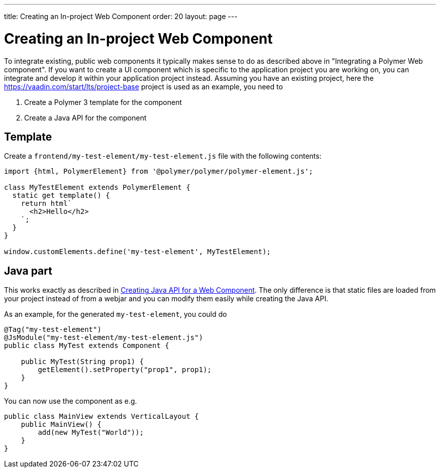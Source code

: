 ---
title: Creating an In-project Web Component
order: 20
layout: page
---

= Creating an In-project Web Component

To integrate existing, public web components it typically makes sense to do as described above in "Integrating a Polymer Web component".
If you want to create a UI component which is specific to the application project you are working on, you can integrate and develop it within your application project instead.
Assuming you have an existing project, here the https://vaadin.com/start/lts/project-base project is used as an example, you need to

1. Create a Polymer 3 template for the component
2. Create a Java API for the component

== Template

Create a `frontend/my-test-element/my-test-element.js` file with the following contents:

[source, js]
----
import {html, PolymerElement} from '@polymer/polymer/polymer-element.js';

class MyTestElement extends PolymerElement {
  static get template() {
    return html`
      <h2>Hello</h2>
    `;
  }
}

window.customElements.define('my-test-element', MyTestElement);
----

== Java part

This works exactly as described in <<creating-java-api-for-a-web-component#,Creating Java API for a Web Component>>.
The only difference is that static files are loaded from your project instead of from a webjar and you can modify them easily while creating the Java API.

As an example, for the generated `my-test-element`, you could do
[source, java]
----
@Tag("my-test-element")
@JsModule("my-test-element/my-test-element.js")
public class MyTest extends Component {

    public MyTest(String prop1) {
        getElement().setProperty("prop1", prop1);
    }
}
----

You can now use the component as e.g.
[source, java]
----
public class MainView extends VerticalLayout {
    public MainView() {
        add(new MyTest("World"));
    }
}
----

